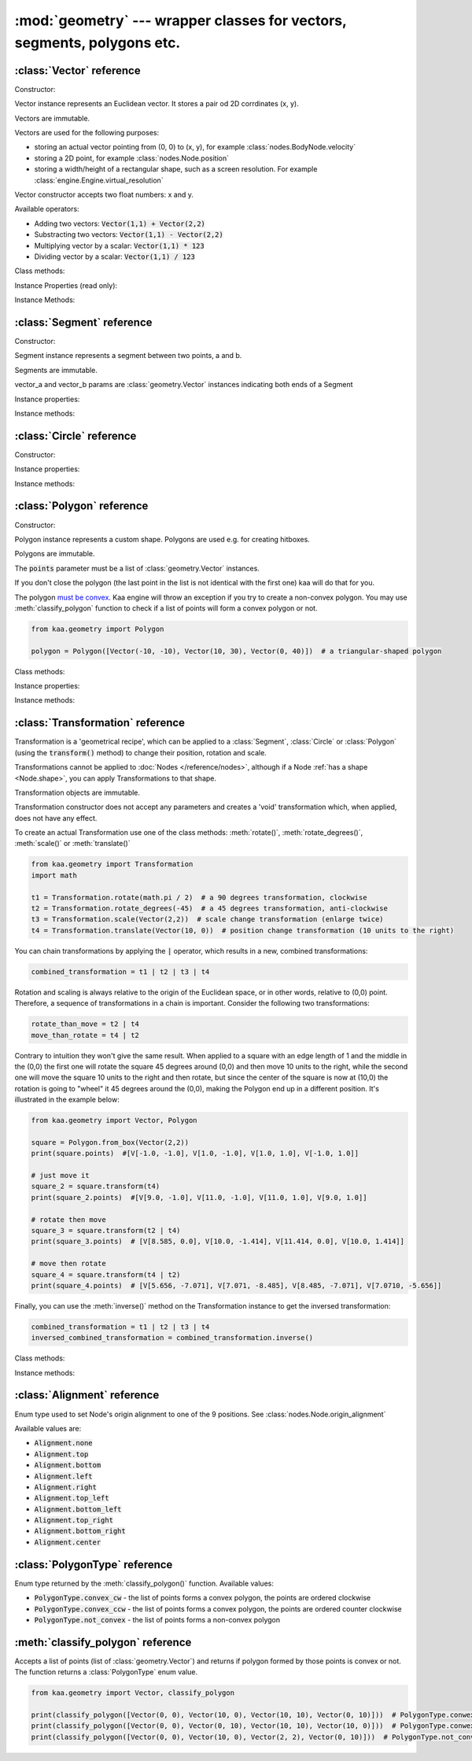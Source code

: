 :mod:`geometry` --- wrapper classes for vectors, segments, polygons etc.
========================================================================
.. module:: geometry
    :synopsis: Wrapper classes for vectors, segments, polygons etc.

:class:`Vector` reference
-------------------------

Constructor:

.. class:: Vector(x, y)

    Vector instance represents an Euclidean vector. It stores a pair od 2D corrdinates (x, y).

    Vectors	are immutable.

    Vectors are used for the following purposes:

    * storing an actual vector pointing from (0, 0) to (x, y), for example :class:`nodes.BodyNode.velocity`
    * storing a 2D point, for example :class:`nodes.Node.position`
    * storing a width/height of a rectangular shape, such as a screen resolution. For example :class:`engine.Engine.virtual_resolution`

    Vector constructor accepts two float numbers: x and y.


Available operators:

* Adding two vectors: :code:`Vector(1,1) + Vector(2,2)`
* Substracting two vectors: :code:`Vector(1,1) - Vector(2,2)`
* Multiplying vector by a scalar: :code:`Vector(1,1) * 123`
* Dividing vector by a scalar: :code:`Vector(1,1) / 123`

Class methods:

.. classmethod:: Vector.from_angle(angle)

    Creates a new unit Vector (i.e. length 1 vector) from angle, in radians.

    .. code-block:: python

        import math
        from kaa.geometry import Vector

        v = Vector.from_angle(math.pi / 4)
        print(v)  # V[0.7071067811865476, 0.7071067811865475]
        print(v.length())  # 1.0

.. classmethod:: Vector.from_angle_degrees(degrees)

    Creates a new unit Vector (i.e. length 1 vector) from angle, in degrees.

    .. code-block:: python

        import math
        from kaa.geometry import Vector

        v = Vector.from_angle_degrees(90) # 90 degrees is pointing up, 180, pointing left, 270 pointing down etc.
        print(v)  # V[0.0, 1.0]
        print(v.length())  # 1.0


Instance Properties (read only):

.. attribute:: Vector.x

    Gets the x value of a vector

.. attribute:: Vector.y

    Gets the y value of a vector

Instance Methods:

.. method:: Vector.is_zero()

    Returns :code:`True` if vector is a zero vector

    .. code-block:: python

        from kaa.geometry import Vector

        Vector(0, 0).is_zero()  # True
        Vector(0.1, 0).is_zero()  # False

.. method:: Vector.rotate_angle(angle)

    Returns a new vector, rotated by given angle, in radians.

    .. code-block:: python

        from kaa.geometry import Vector
        import math

        print(Vector(10, 0))  # V[10, 0]
        print(Vector(10, 0).rotate_angle(math.pi))  # V[-10, 0]


.. method:: Vector.rotate_angle_degrees(degrees)

    Returns a new vector, rotated by given angle, in degrees.

    .. code-block:: python

        from kaa.geometry import Vector
        import math

        print(Vector(10, 0))  # V[10, 0]
        print(Vector(10, 0).rotate_angle_degrees(180))  # V[-10, 0]


.. method:: Vector.to_angle()

    Returns vector's angle, in radians.

.. method:: Vector.to_angle_degrees()

    Returns vector's angle, in degrees.

.. method:: Vector.dot(other_vector)

    Returns dot product of two vectors. other_vector parameter must be :class:`geometry.Vector`

.. method:: Vector.distance(other_vector)

    Returns a distance from (x,y) to (other_vector.x, other_vector.y), in other words: distance between two points.
    other_vector parameter must be :class:`geometry.Vector`

.. method:: Vector.angle_between(other_vector)

    Returns angle between this vector and :code:`other_vector`, in radians. The other_vector parameter must
    be :class:`geometry.Vector`

.. method:: Vector.angle_between_degrees(other_vector)

    Returns angle between this vector and :code:`other_vector`, in degrees. The other_vector parameter must
    be :class:`geometry.Vector`

.. method:: Vector.normalize()

    Returns a new vector, normalized (i.e. unit vector)

.. method:: Vector.length()

    Returns vector's length.

:class:`Segment` reference
--------------------------

Constructor:

.. class:: Segment(vector_a, vector_b)

    Segment instance represents a segment between two points, a and b.

    Segments are immutable.

    vector_a and vector_b params are :class:`geometry.Vector` instances indicating both ends of a Segment


Instance properties:

.. attribute:: Segment.point_a

    Read only. Returns point A of the segment

.. attribute:: Segment.point_b

    Read only. Returns point B of the segment

Instance methods:

.. method:: Segment.transform(transformation)

    Applies given transformation to this Segment and returns a new Segment.

    The :code:`transformation` parameter must be a :class:`Transformation` instance.


:class:`Circle` reference
-------------------------

Constructor:

.. class:: Circle(radius, center=Vector(0, 0))

    Circle instance represents a circualar shape, with a center and a radius. Circles are used e.g. for creating hitboxes.

    Circles are immutable.

    The :code:`center` parameter must be :class:`geometry.Vector`, radius is a number.

Instance properties:

.. attribute:: Circle.radius

    Read only. Returns circle radius.

.. attribute:: Circle.center

    Read only. Returns circle center.

Instance methods:

.. method:: Circle.transform(transformation)

    Applies given transformation to this Circle and returns a new Circle.

    The :code:`transformation` parameter must be a :class:`Transformation` instance.


:class:`Polygon` reference
--------------------------

Constructor:

.. class:: Polygon(points)

    Polygon instance represents a custom shape. Polygons are used e.g. for creating hitboxes.

    Polygons are immutable.

    The :code:`points` parameter must be a list of :class:`geometry.Vector` instances.

    If you don't close the polygon (the last point in the list is not identical with the first one) kaa will do
    that for you.

    The polygon `must be convex <https://en.wikipedia.org/wiki/Convex_polygon>`_. Kaa engine will throw an exception
    if you try to create a non-convex polygon. You may use :meth:`classify_polygon` function to check if a list of
    points will form a convex polygon or not.

    .. code-block:: python

        from kaa.geometry import Polygon

        polygon = Polygon([Vector(-10, -10), Vector(10, 30), Vector(0, 40)])  # a triangular-shaped polygon

Class methods:

.. classmethod:: Polygon.from_box(vector)

    Creates a rectangular-shaped Polygon whose central point is at (0, 0) and width and height are passed as vector.x
    and vector.y respectively. A useful shorthand function for creating a rectangular shape for a
    :class:`physics.HitboxNode`.

    .. code-block:: python

        from kaa.geometry import Polygon, Vector

        poly = Polygon.from_box(Vector(10, 8)) # creates a rectangular polygon [ V(-5, -4), V(5, -4), V(5, 4), V(-5, 4) ]

Instance properties:

.. attribute:: Polygon.points

    Read only. Returns a list of points constituting the Polygon.

Instance methods:

.. method:: Polygon.transform(transformation)

    Applies given transformation to this Polygon and returns a new Polygon.

    The :code:`transformation` parameter must be a :class:`Transformation` instance.

:class:`Transformation` reference
---------------------------------

.. class:: Transformation()

    Transformation is a 'geometrical recipe', which can be applied to a :class:`Segment`, :class:`Circle` or
    :class:`Polygon` (using the :code:`transform()` method) to change their position, rotation and scale.

    Transformations cannot be applied to :doc:`Nodes </reference/nodes>`, although if a Node
    :ref:`has a shape <Node.shape>`, you can apply Transformations to that shape.

    Transformation objects are immutable.

    Transformation constructor does not accept any parameters and creates a 'void' transformation which, when applied,
    does not have any effect.

    To create an actual Transformation use one of the class methods: :meth:`rotate()`, :meth:`rotate_degrees()`,
    :meth:`scale()` or :meth:`translate()`

    .. code-block:: python

        from kaa.geometry import Transformation
        import math

        t1 = Transformation.rotate(math.pi / 2)  # a 90 degrees transformation, clockwise
        t2 = Transformation.rotate_degrees(-45)  # a 45 degrees transformation, anti-clockwise
        t3 = Transformation.scale(Vector(2,2))  # scale change transformation (enlarge twice)
        t4 = Transformation.translate(Vector(10, 0))  # position change transformation (10 units to the right)

    You can chain transformations by applying the :code:`|` operator, which results in a new, combined transformations:

    .. code-block:: python

        combined_transformation = t1 | t2 | t3 | t4

    Rotation and scaling is always relative to the origin of the Euclidean space, or in other words, relative to (0,0)
    point. Therefore, a sequence of transformations in a chain is important. Consider the following two transformations:

    .. code-block:: python

       rotate_than_move = t2 | t4
       move_than_rotate = t4 | t2

    Contrary to intuition they won't give the same result. When applied to a square with an edge length
    of 1 and the middle in the (0,0) the first one will rotate the square 45 degrees around (0,0) and then
    move 10 units to the right, while the second one will move the square 10 units to the right and then rotate,
    but since the center of the square is now at (10,0) the rotation is going to "wheel" it 45 degrees around
    the (0,0), making the Polygon end up in a different position. It's illustrated in the example below:

    .. code-block:: python

        from kaa.geometry import Vector, Polygon

        square = Polygon.from_box(Vector(2,2))
        print(square.points)  #[V[-1.0, -1.0], V[1.0, -1.0], V[1.0, 1.0], V[-1.0, 1.0]]

        # just move it
        square_2 = square.transform(t4)
        print(square_2.points)  #[V[9.0, -1.0], V[11.0, -1.0], V[11.0, 1.0], V[9.0, 1.0]]

        # rotate then move
        square_3 = square.transform(t2 | t4)
        print(square_3.points)  # [V[8.585, 0.0], V[10.0, -1.414], V[11.414, 0.0], V[10.0, 1.414]]

        # move then rotate
        square_4 = square.transform(t4 | t2)
        print(square_4.points)  # [V[5.656, -7.071], V[7.071, -8.485], V[8.485, -7.071], V[7.0710, -5.656]]

    Finally, you can use the :meth:`inverse()` method on the Transformation instance to get the inversed transformation:

    .. code-block:: python

        combined_transformation = t1 | t2 | t3 | t4
        inversed_combined_transformation = combined_transformation.inverse()

Class methods:

.. classmethod:: Transformation.rotate(rotation)

    Creates a new rotation Transformation. The :code:`rotation` value must be a number (rotation in radians).

.. classmethod:: Transformation.rotate_degrees(rotation_degrees)

    Creates a new rotation Transformation. The :code:`rotation` value must be a number (rotation in degrees).

.. classmethod:: Transformation.scale(scaling_vector)

    Creates a new scaling Transformation. The :code:`scaling_vector` must be a :class:`Vector` whose x and y
    represent scaling in x and y axis respectively.

.. classmethod:: Transformation.translate(translation_vector)

    Creates a new translation (position change) Transformation. The :code:`translation_vector` must be
    a :class:`Vector`.

Instance methods:

.. method:: Transformation.inverse()

    Returns a new Transformation, being an inversed version of this Transformation.

:class:`Alignment` reference
----------------------------

.. class:: Alignment

Enum type used to set Node's origin alignment to one of the 9 positions. See :class:`nodes.Node.origin_alignment`

Available values are:

* :code:`Alignment.none`
* :code:`Alignment.top`
* :code:`Alignment.bottom`
* :code:`Alignment.left`
* :code:`Alignment.right`
* :code:`Alignment.top_left`
* :code:`Alignment.bottom_left`
* :code:`Alignment.top_right`
* :code:`Alignment.bottom_right`
* :code:`Alignment.center`

:class:`PolygonType` reference
------------------------------

.. class:: PolygonType

Enum type returned by the :meth:`classify_polygon()` function. Available values:

* :code:`PolygonType.convex_cw` - the list of points forms a convex polygon, the points are ordered clockwise
* :code:`PolygonType.convex_ccw` - the list of points forms a convex polygon, the points are ordered counter clockwise
* :code:`PolygonType.not_convex` - the list of points forms a non-convex polygon

:meth:`classify_polygon` reference
----------------------------------

.. method:: classify_polygon(polygon)

Accepts a list of points (list of :class:`geometry.Vector`) and returns if polygon formed by those points is convex or
not. The function returns a :class:`PolygonType` enum value.

.. code-block:: python

    from kaa.geometry import Vector, classify_polygon

    print(classify_polygon([Vector(0, 0), Vector(10, 0), Vector(10, 10), Vector(0, 10)]))  # PolygonType.conwex_ccw
    print(classify_polygon([Vector(0, 0), Vector(0, 10), Vector(10, 10), Vector(10, 0)]))  # PolygonType.conwex_cw
    print(classify_polygon([Vector(0, 0), Vector(10, 0), Vector(2, 2), Vector(0, 10)]))  # PolygonType.not_convex

